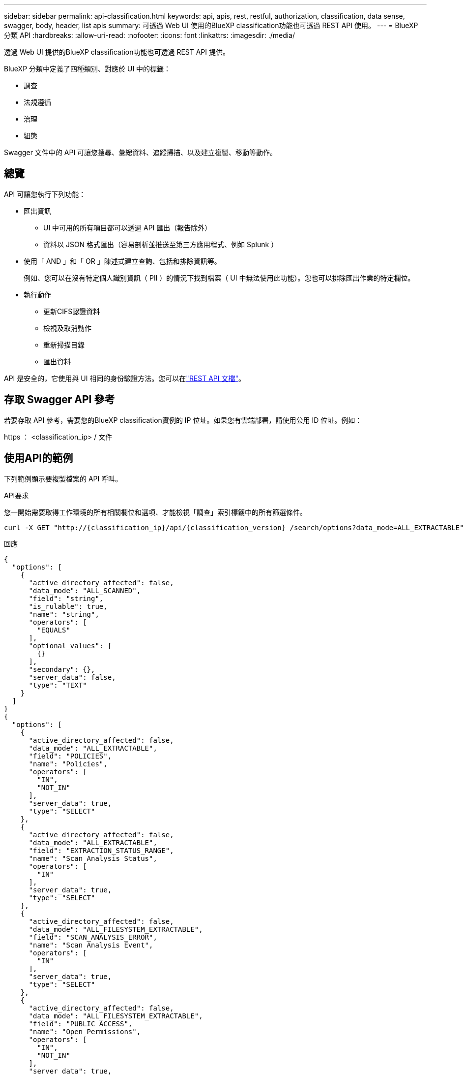 ---
sidebar: sidebar 
permalink: api-classification.html 
keywords: api, apis, rest, restful, authorization, classification, data sense, swagger, body, header, list apis 
summary: 可透過 Web UI 使用的BlueXP classification功能也可透過 REST API 使用。 
---
= BlueXP 分類 API
:hardbreaks:
:allow-uri-read: 
:nofooter: 
:icons: font
:linkattrs: 
:imagesdir: ./media/


[role="lead"]
透過 Web UI 提供的BlueXP classification功能也可透過 REST API 提供。

BlueXP 分類中定義了四種類別、對應於 UI 中的標籤：

* 調查
* 法規遵循
* 治理
* 組態


Swagger 文件中的 API 可讓您搜尋、彙總資料、追蹤掃描、以及建立複製、移動等動作。



== 總覽

API 可讓您執行下列功能：

* 匯出資訊
+
** UI 中可用的所有項目都可以透過 API 匯出（報告除外）
** 資料以 JSON 格式匯出（容易剖析並推送至第三方應用程式、例如 Splunk ）


* 使用「 AND 」和「 OR 」陳述式建立查詢、包括和排除資訊等。
+
例如、您可以在沒有特定個人識別資訊（ PII ）的情況下找到檔案（ UI 中無法使用此功能）。您也可以排除匯出作業的特定欄位。

* 執行動作
+
** 更新CIFS認證資料
** 檢視及取消動作
** 重新掃描目錄
** 匯出資料




API 是安全的，它使用與 UI 相同的身份驗證方法。您可以在link:https://docs.netapp.com/us-en/bluexp-automation/platform/get_identifiers.html["REST API 文檔"^]。



== 存取 Swagger API 參考

若要存取 API 參考，需要您的BlueXP classification實例的 IP 位址。如果您有雲端部署，請使用公用 ID 位址。例如：

https ： <classification_ip> / 文件



== 使用API的範例

下列範例顯示要複製檔案的 API 呼叫。

.API要求
您一開始需要取得工作環境的所有相關欄位和選項、才能檢視「調查」索引標籤中的所有篩選條件。

[source, http]
----
curl -X GET "http://{classification_ip}/api/{classification_version} /search/options?data_mode=ALL_EXTRACTABLE" -H "accept: application/json" -H "Authorization: Bearer eyJhbGciOiJSUzI1NiIsInR……… " -H "x-agent-id: hOXsZNvnA5LsthwMILtjL9xZFYBQxAwMclients"
----
.回應
[source, text]
----
{
  "options": [
    {
      "active_directory_affected": false,
      "data_mode": "ALL_SCANNED",
      "field": "string",
      "is_rulable": true,
      "name": "string",
      "operators": [
        "EQUALS"
      ],
      "optional_values": [
        {}
      ],
      "secondary": {},
      "server_data": false,
      "type": "TEXT"
    }
  ]
}
{
  "options": [
    {
      "active_directory_affected": false,
      "data_mode": "ALL_EXTRACTABLE",
      "field": "POLICIES",
      "name": "Policies",
      "operators": [
        "IN",
        "NOT_IN"
      ],
      "server_data": true,
      "type": "SELECT"
    },
    {
      "active_directory_affected": false,
      "data_mode": "ALL_EXTRACTABLE",
      "field": "EXTRACTION_STATUS_RANGE",
      "name": "Scan Analysis Status",
      "operators": [
        "IN"
      ],
      "server_data": true,
      "type": "SELECT"
    },
    {
      "active_directory_affected": false,
      "data_mode": "ALL_FILESYSTEM_EXTRACTABLE",
      "field": "SCAN_ANALYSIS_ERROR",
      "name": "Scan Analysis Event",
      "operators": [
        "IN"
      ],
      "server_data": true,
      "type": "SELECT"
    },
    {
      "active_directory_affected": false,
      "data_mode": "ALL_FILESYSTEM_EXTRACTABLE",
      "field": "PUBLIC_ACCESS",
      "name": "Open Permissions",
      "operators": [
        "IN",
        "NOT_IN"
      ],
      "server_data": true,
      "type": "SELECT"
    },
    {
      "active_directory_affected": true,
      "data_mode": "ALL_FILESYSTEM_EXTRACTABLE",
      "field": "USERS_PERMISSIONS_COUNT_RANGE",
      "name": "Number of Users with Access",
      "operators": [
        "IN",
        "NOT_IN"
      ],
      "server_data": true,
      "type": "SELECT"
    },
    {
      "active_directory_affected": true,
      "data_mode": "ALL_FILESYSTEM_EXTRACTABLE",
      "field": "USER_GROUP_PERMISSIONS",
      "name": "User / Group Permissions",
      "operators": [
        "IN"
      ],
      "server_data": true,
      "type": "SELECT"
    },
    {
      "active_directory_affected": false,
      "data_mode": "ALL_FILESYSTEM_EXTRACTABLE",
      "field": "FILE_OWNER",
      "name": "File Owner",
      "operators": [
        "EQUALS",
        "CONTAINS"
      ],
      "server_data": true,
      "type": "TEXT"
    },
    {
      "active_directory_affected": false,
      "data_mode": "ALL_EXTRACTABLE",
      "field": "ENVIRONMENT_TYPE",
      "name": "Working Environment Type",
      "operators": [
        "IN",
        "NOT_IN"
      ],
      "server_data": true,
      "type": "SELECT"
    },
    {
      "active_directory_affected": false,
      "data_mode": "ALL_EXTRACTABLE",
      "field": "ENVIRONMENT",
      "name": "Working Environment",
      "operators": [
        "IN",
        "NOT_IN"
      ],
      "server_data": true,
      "type": "SELECT"
    },
    {
      "active_directory_affected": false,
      "data_mode": "ALL_SCANNED",
      "field": "SCAN_TASK",
      "name": "Storage Repository",
      "operators": [
        "IN",
        "NOT_IN"
      ],
      "server_data": true,
      "type": "SELECT"
    },
    {
      "active_directory_affected": false,
      "data_mode": "ALL_FILESYSTEM_EXTRACTABLE",
      "field": "FILE_PATH",
      "name": "File / Directory Path",
      "operators": [
        "MULTI_CONTAINS",
        "MULTI_EXCLUDE"
      ],
      "server_data": true,
      "type": "MULTI_TEXT"
    },
    {
      "active_directory_affected": false,
      "data_mode": "ALL_DASHBOARD_EXTRACTABLE",
      "field": "CATEGORY",
      "name": "Category",
      "operators": [
        "IN",
        "NOT_IN"
      ],
      "server_data": true,
      "type": "SELECT"
    },
    {
      "active_directory_affected": false,
      "data_mode": "ALL_EXTRACTABLE",
      "field": "PATTERN_SENSITIVITY_LEVEL",
      "name": "Sensitivity Level",
      "operators": [
        "IN"
      ],
      "server_data": true,
      "type": "SELECT"
    },
    {
      "active_directory_affected": false,
      "data_mode": "ALL_FILESYSTEM_EXTRACTABLE",
      "field": "NUMBER_OF_IDENTIFIERS",
      "name": "Number of identifiers",
      "operators": [
        "IN",
        "NOT_IN"
      ],
      "server_data": true,
      "type": "SELECT"
    },
    {
      "active_directory_affected": false,
      "data_mode": "ALL_EXTRACTABLE",
      "field": "PATTERN_PERSONAL",
      "name": "Personal Data",
      "operators": [
        "IN",
        "NOT_IN"
      ],
      "server_data": true,
      "type": "SELECT"
    },
    {
      "active_directory_affected": false,
      "data_mode": "ALL_EXTRACTABLE",
      "field": "PATTERN_SENSITIVE",
      "name": "Sensitive Personal Data",
      "operators": [
        "IN",
        "NOT_IN"
      ],
      "server_data": true,
      "type": "SELECT"
    },
    {
      "active_directory_affected": false,
      "data_mode": "ALL_EXTRACTABLE",
      "field": "DATA_SUBJECT",
      "name": "Data Subject",
      "operators": [
        "EQUALS",
        "CONTAINS"
      ],
      "server_data": true,
      "type": "TEXT"
    },
    {
      "active_directory_affected": false,
      "data_mode": "DIRECTORIES",
      "field": "DIRECTORY_TYPE",
      "name": "Directory Type",
      "operators": [
        "IN",
        "NOT_IN"
      ],
      "server_data": true,
      "type": "SELECT"
    },
    {
      "active_directory_affected": false,
      "data_mode": "ALL_EXTRACTABLE",
      "field": "FILE_TYPE",
      "name": "File Type",
      "operators": [
        "IN",
        "NOT_IN"
      ],
      "server_data": true,
      "type": "SELECT"
    },
    {
      "active_directory_affected": false,
      "data_mode": "ALL_EXTRACTABLE",
      "field": "FILE_SIZE_RANGE",
      "name": "File Size",
      "operators": [
        "IN",
        "NOT_IN"
      ],
      "server_data": true,
      "type": "SELECT"
    },
    {
      "active_directory_affected": false,
      "data_mode": "ALL_FILESYSTEM_EXTRACTABLE",
      "field": "FILE_CREATION_RANGE_RETENTION",
      "name": "Created Time",
      "operators": [
        "IN"
      ],
      "server_data": true,
      "type": "SELECT"
    },
    {
      "active_directory_affected": false,
      "data_mode": "ALL_EXTRACTABLE",
      "field": "DISCOVERED_TIME_RANGE",
      "name": "Discovered Time",
      "operators": [
        "IN"
      ],
      "server_data": true,
      "type": "SELECT"
    },
    {
      "active_directory_affected": false,
      "data_mode": "ALL_FILESYSTEM_EXTRACTABLE",
      "field": "FILE_LAST_MODIFICATION_RETENTION",
      "name": "Last Modified",
      "operators": [
        "IN"
      ],
      "server_data": true,
      "type": "SELECT"
    },
    {
      "active_directory_affected": false,
      "data_mode": "ALL_FILESYSTEM_EXTRACTABLE",
      "field": "FILE_LAST_ACCESS_RANGE_RETENTION",
      "name": "Last Accessed",
      "operators": [
        "IN"
      ],
      "server_data": true,
      "type": "SELECT"
    },
    {
      "active_directory_affected": false,
      "data_mode": "FILES",
      "field": "IS_DUPLICATE",
      "name": "Duplicates",
      "operators": [
        "EQUALS",
        "IN"
      ],
      "server_data": true,
      "type": "SELECT"
    },
    {
      "active_directory_affected": false,
      "data_mode": "FILES",
      "field": "FILE_HASH",
      "name": "File Hash",
      "operators": [
        "EQUALS",
        "IN"
      ],
      "server_data": true,
      "type": "TEXT"
    },
    {
      "active_directory_affected": false,
      "data_mode": "ALL_EXTRACTABLE",
      "field": "USER_DEFINED_STATUS",
      "name": "Tags",
      "operators": [
        "IN",
        "NOT_IN"
      ],
      "server_data": true,
      "type": "SELECT"
    },
    {
      "active_directory_affected": false,
      "data_mode": "ALL_EXTRACTABLE",
      "field": "ASSIGNED_TO",
      "name": "Assigned to",
      "operators": [
        "IN",
        "NOT_IN"
      ],
      "server_data": true,
      "type": "SELECT"
    }
  ]
}
----
我們會在要求參數中使用該回應來篩選我們要複製的所需檔案。

您可以對多個項目套用動作。支援的行動類型包括：移動、刪除、複製、指派、 FlexClone 、 匯出資料、重新掃描和標籤。

我們將建立複本動作：

.API要求
下一個 API 是行動 API 、可讓您建立多個動作。

[source, http]
----
curl -X POST "http:// {classification_ip}/api//{classification_version}/actions" -H "accept: application/json" -H "Authorization: Bearer eyJhbGciOiJSUzI1NiIsInR……… " -H "x-agent-id: hOXsZNvnA5LsthwMILtjL9xZFYBQxAwMclients " -H "Content-Type: application/json" -d "{ \"action_type\": \"COPY\", \"data_mode\": \"FILES\", \"policy_id\": 0, \"request_params\": { destination_nfs_path: "{ontap_ip}:/{share_name} " }, \"requested_query\":{"condition":"AND","rules":[{"field":"ENVIRONMENT_TYPE","operator":"IN","value":["ONPREM"]},{"field":"CATEGORY","operator":"IN","value":["21"]}]}}"
----
.回應
回應會傳回動作物件、因此您可以使用取得和刪除 API 來取得動作的狀態、或是取消該動作。

[source, text]
----
{
  "action_type": "COPY",
  "creation_time": "2023-08-08T12:37:21.705Z",
  "data_mode": "FILES",
  "end_time": "2023-08-08T12:37:21.705Z",
  "estimated_time_to_complete": 0,
  "id": 0,
  "policy_id": 0,
  "policy_name": "string",
  "priority": 0,
  "request_params": {},
  "requested_query": {},
  "result": {
    "error_message": "string",
    "failed": 0,
    "in_progress": 0,
    "succeeded": 0,
    "total": 0
  },
  "start_time": "2023-08-08T12:37:21.705Z",
  "status": "QUEUED",
  "title": "string",
  "user_id": "string"
}
----